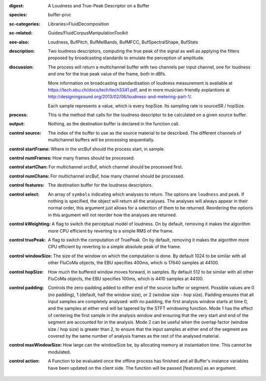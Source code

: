 :digest: A Loudness and True-Peak Descriptor on a Buffer
:species: buffer-proc
:sc-categories: Libraries>FluidDecomposition
:sc-related: Guides/FluidCorpusManipulationToolkit
:see-also: Loudness, BufPitch, BufMelBands, BufMFCC, BufSpectralShape, BufStats
:description: Two loudness descriptors, computing the true peak of the signal as well as applying the filters proposed by broadcasting standards to emulate the perception of amplitude.
:discussion: 
   The process will return a multichannel buffer with two channels per input channel, one for loudness and one for the true peak value of the frame, both in dBfs.

   More information on broadcasting standardisation of loudness measurement is available at https://tech.ebu.ch/docs/tech/tech3341.pdf, and in more musician-friendly explantions at http://designingsound.org/2013/02/06/loudness-and-metering-part-1/.

   Each sample represents a value, which is every hopSize. Its sampling rate is sourceSR / hopSize.

:process: This is the method that calls for the loudness descriptor to be calculated on a given source buffer.
:output: Nothing, as the destination buffer is declared in the function call.


:control source:

   The index of the buffer to use as the source material to be described. The different channels of multichannel buffers will be processing sequentially.

:control startFrame:

   Where in the srcBuf should the process start, in sample.

:control numFrames:

   How many frames should be processed.

:control startChan:

   For multichannel srcBuf, which channel should be processed first.

:control numChans:

   For multichannel srcBuf, how many channel should be processed.

:control features:

   The destination buffer for the loudness descriptors.

:control select:

   An array of ``symbols`` indicating which analyses to return. The options are ``loudness`` and ``peak``. If nothing is specified, the object will return all the analyses. The analyses will always appear in their normal order, this argument just allows for a selection of them to be returned. Reordering the options in this argument will not reorder how the analyses are returned.

:control kWeighting:

   A flag to switch the perceptual model of loudness. On by default, removing it makes the algorithm more CPU efficient by reverting to a simple RMS of the frame.

:control truePeak:

   A flag to switch the computation of TruePeak. On by default, removing it makes the algorithm more CPU efficient by reverting to a simple absolute peak of the frame.

:control windowSize:

   The size of the window on which the computation is done. By default 1024 to be similar with all other FluCoMa objects, the EBU specifies 400ms, which is 17640 samples at 44100.

:control hopSize:

   How much the buffered window moves forward, in samples. By default 512 to be similar with all other FluCoMa objects, the EBU specifies 100ms, which is 4410 samples at 44100.

:control padding:

   Controls the zero-padding added to either end of the source buffer or segment. Possible values are 0 (no padding), 1 (default, half the window size), or 2 (window size - hop size). Padding ensures that all input samples are completely analysed: with no padding, the first analysis window starts at time 0, and the samples at either end will be tapered by the STFT windowing function. Mode 1 has the effect of centering the first sample in the analysis window and ensuring that the very start and end of the segment are accounted for in the analysis. Mode 2 can be useful when the overlap factor (window size / hop size) is greater than 2, to ensure that the input samples at either end of the segment are covered by the same number of analysis frames as the rest of the analysed material.

:control maxWindowSize:

   How large can the windowSize be, by allocating memory at instantiation time. This cannot be modulated.

:control action:

   A Function to be evaluated once the offline process has finished and all Buffer's instance variables have been updated on the client side. The function will be passed [features] as an argument.

